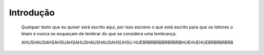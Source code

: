 Introdução
============

  Qualquer texto que eu quiser será escrito aqui, por isso escrevo o que está escrito para que os leitores o leiam e nunca se esqueçam de lembrar do que se considera uma lembrança.

  AHUSHAUSAHSAHSUAHSAHUSHAUSHAUSAHSUHSU HUEBRBRBRBBRBRBRBHUEHUEHUEBRBRBRBRB
.. index:: eu, mesmo
